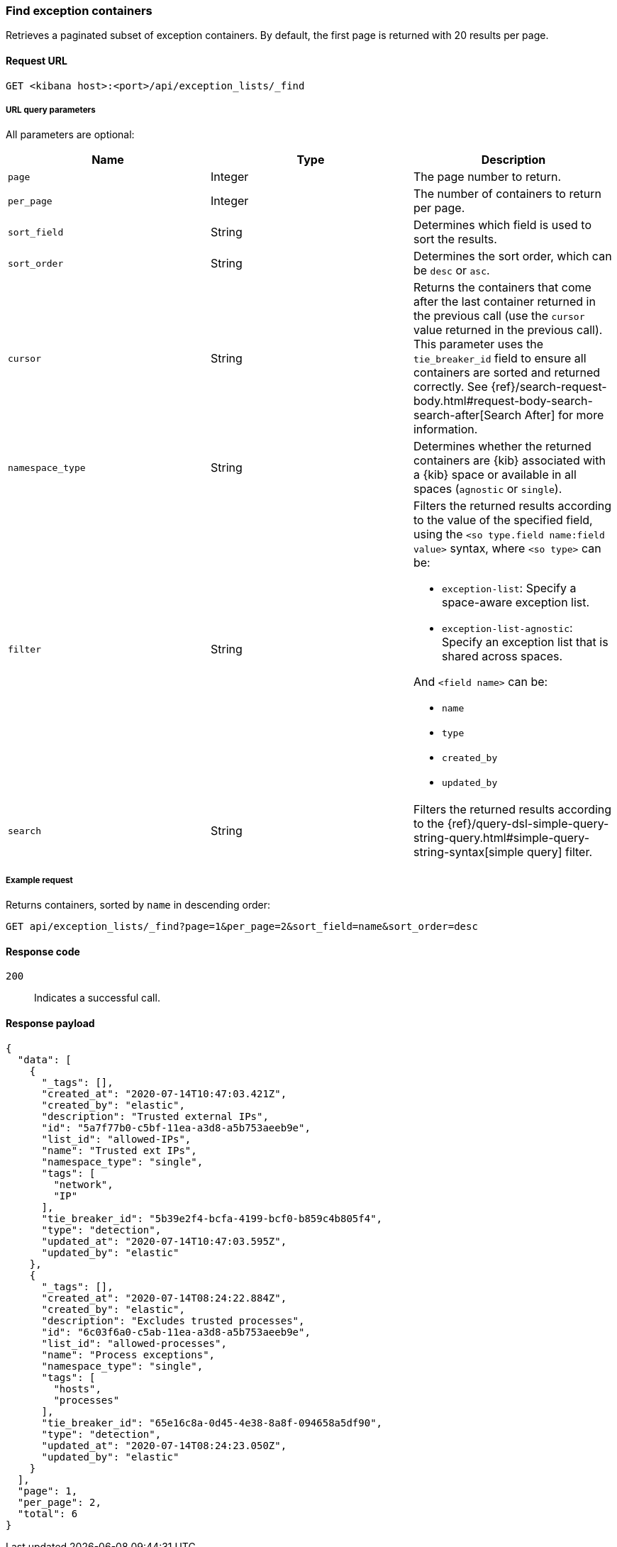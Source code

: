 [[exceptions-api-find-exception-containers]]
=== Find exception containers

Retrieves a paginated subset of exception containers. By default, the first
page is returned with 20 results per page.

==== Request URL

`GET <kibana host>:<port>/api/exception_lists/_find`

===== URL query parameters

All parameters are optional:

[width="100%",options="header"]
|==============================================
|Name |Type |Description

|`page` |Integer |The page number to return.

|`per_page` |Integer |The number of containers to return per page.

|`sort_field` |String |Determines which field is used to sort the results.

|`sort_order` |String |Determines the sort order, which can be `desc` or `asc`.

|`cursor` |String |Returns the containers that come after the last container
returned in the previous call (use the `cursor` value returned in the previous
call). This parameter uses the `tie_breaker_id` field to ensure all containers
are sorted and returned correctly.
See {ref}/search-request-body.html#request-body-search-search-after[Search After] for more information.

|`namespace_type` |String |Determines whether the returned containers are {kib}
associated with a {kib} space or available in all spaces (`agnostic` or
`single`).

|`filter` |String a|Filters the returned results according to the value of the specified field, using the `<so type.field name:field value>` syntax, where `<so type>` can be:

* `exception-list`: Specify a space-aware exception list.
* `exception-list-agnostic`: Specify an exception list that is shared across spaces.

And `<field name>` can be:

* `name`
* `type`
* `created_by`
* `updated_by`

|`search` |String a|Filters the returned results according to the {ref}/query-dsl-simple-query-string-query.html#simple-query-string-syntax[simple query] filter.

|==============================================

===== Example request

Returns containers, sorted by `name` in descending order:

[source,console]
--------------------------------------------------
GET api/exception_lists/_find?page=1&per_page=2&sort_field=name&sort_order=desc
--------------------------------------------------
// KIBANA

==== Response code

`200`::
    Indicates a successful call.

==== Response payload

[source,json]
--------------------------------------------------
{
  "data": [
    {
      "_tags": [],
      "created_at": "2020-07-14T10:47:03.421Z",
      "created_by": "elastic",
      "description": "Trusted external IPs",
      "id": "5a7f77b0-c5bf-11ea-a3d8-a5b753aeeb9e",
      "list_id": "allowed-IPs",
      "name": "Trusted ext IPs",
      "namespace_type": "single",
      "tags": [
        "network",
        "IP"
      ],
      "tie_breaker_id": "5b39e2f4-bcfa-4199-bcf0-b859c4b805f4",
      "type": "detection",
      "updated_at": "2020-07-14T10:47:03.595Z",
      "updated_by": "elastic"
    },
    {
      "_tags": [],
      "created_at": "2020-07-14T08:24:22.884Z",
      "created_by": "elastic",
      "description": "Excludes trusted processes",
      "id": "6c03f6a0-c5ab-11ea-a3d8-a5b753aeeb9e",
      "list_id": "allowed-processes",
      "name": "Process exceptions",
      "namespace_type": "single",
      "tags": [
        "hosts",
        "processes"
      ],
      "tie_breaker_id": "65e16c8a-0d45-4e38-8a8f-094658a5df90",
      "type": "detection",
      "updated_at": "2020-07-14T08:24:23.050Z",
      "updated_by": "elastic"
    }
  ],
  "page": 1,
  "per_page": 2,
  "total": 6
}
--------------------------------------------------

